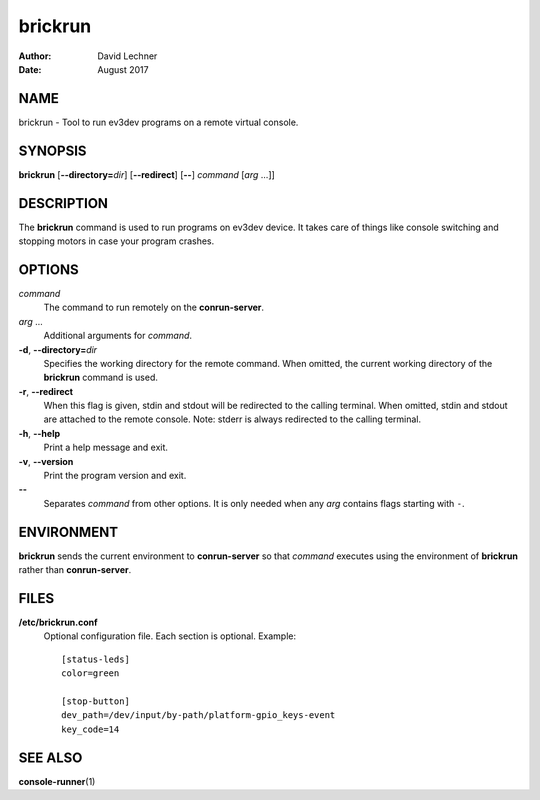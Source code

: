 ========
brickrun
========

:Author: David Lechner
:Date: August 2017


NAME
====

brickrun - Tool to run ev3dev programs on a remote virtual console.


SYNOPSIS
========

**brickrun** [**--directory=**\ *dir*] [**--redirect**] [**--**] *command* [*arg* ...]]


DESCRIPTION
===========

The **brickrun** command is used to run programs on ev3dev device. It takes
care of things like console switching and stopping motors in case your program
crashes.


OPTIONS
=======

*command*
    The command to run remotely on the **conrun-server**.

*arg* ...
    Additional arguments for *command*.

**-d**, **--directory=**\ *dir*
    Specifies the working directory for the remote command. When omitted, the
    current working directory of the **brickrun** command is used.

**-r**, **--redirect**
    When this flag is given, stdin and stdout will be redirected to the calling
    terminal. When omitted, stdin and stdout are attached to the remote console.
    Note: stderr is always redirected to the calling terminal.

**-h**, **--help**
    Print a help message and exit.

**-v**, **--version**
    Print the program version and exit.

**--**
    Separates *command* from other options. It is only needed when any *arg*
    contains flags starting with ``-``.


ENVIRONMENT
===========

**brickrun** sends the current environment to **conrun-server** so that *command*
executes using the environment of **brickrun** rather than **conrun-server**.


FILES
=====

**/etc/brickrun.conf**
    Optional configuration file. Each section is optional. Example::

        [status-leds]
        color=green

        [stop-button]
        dev_path=/dev/input/by-path/platform-gpio_keys-event
        key_code=14


SEE ALSO
========

**console-runner**\ (1)
